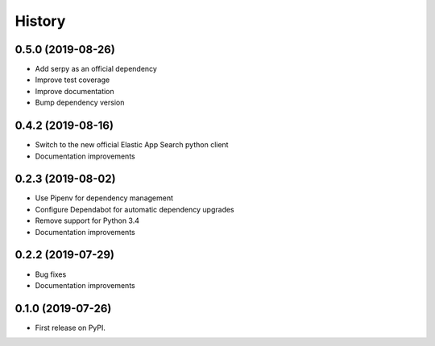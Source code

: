 .. :changelog:

History
-------

0.5.0 (2019-08-26)
++++++++++++++++++

* Add serpy as an official dependency
* Improve test coverage
* Improve documentation
* Bump dependency version


0.4.2 (2019-08-16)
++++++++++++++++++

* Switch to the new official Elastic App Search python client
* Documentation improvements


0.2.3 (2019-08-02)
++++++++++++++++++

* Use Pipenv for dependency management
* Configure Dependabot for automatic dependency upgrades
* Remove support for Python 3.4
* Documentation improvements


0.2.2 (2019-07-29)
++++++++++++++++++

* Bug fixes
* Documentation improvements


0.1.0 (2019-07-26)
++++++++++++++++++

* First release on PyPI.
